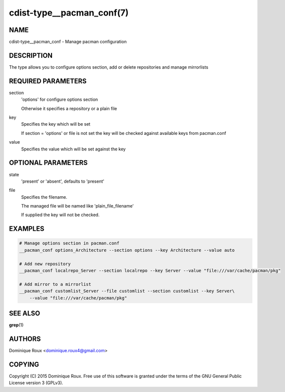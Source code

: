cdist-type__pacman_conf(7)
==========================

NAME
----
cdist-type__pacman_conf - Manage pacman configuration


DESCRIPTION
-----------
The type allows you to configure options section, add or delete repositories and manage mirrorlists


REQUIRED PARAMETERS
-------------------
section
    'options' for configure options section

    Otherwise it specifies a repository or a plain file

key
    Specifies the key which will be set

    If section = 'options' or file is not set the key will
    be checked against available keys from pacman.conf

value
    Specifies the value which will be set against the key


OPTIONAL PARAMETERS
-------------------
state
    'present' or 'absent', defaults to 'present'

file
    Specifies the filename.

    The managed file will be named like 'plain_file_filename'

    If supplied the key will not be checked.


EXAMPLES
--------

.. code-block:: sh

    # Manage options section in pacman.conf
    __pacman_conf options_Architecture --section options --key Architecture --value auto

    # Add new repository
    __pacman_conf localrepo_Server --section localrepo --key Server --value "file:///var/cache/pacman/pkg"

    # Add mirror to a mirrorlist
    __pacman_conf customlist_Server --file customlist --section customlist --key Server\
        --value "file:///var/cache/pacman/pkg"


SEE ALSO
--------
:strong:`grep`\ (1)


AUTHORS
-------
Dominique Roux <dominique.roux4@gmail.com>


COPYING
-------
Copyright \(C) 2015 Dominique Roux. Free use of this software is
granted under the terms of the GNU General Public License version 3 (GPLv3).
